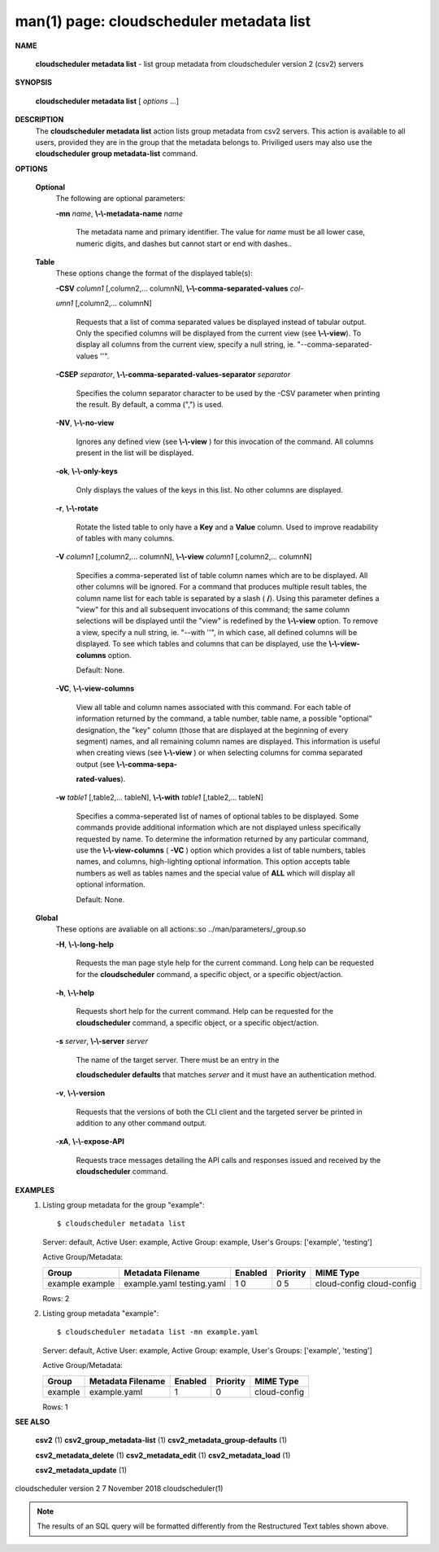 .. File generated by /hepuser/crlb/Git/cloudscheduler/utilities/cli_doc_to_rst - DO NOT EDIT
..
.. To modify the contents of this file:
..   1. edit the man page file(s) ".../cloudscheduler/cli/man/csv2_metadata_list.1"
..   2. run the utility ".../cloudscheduler/utilities/cli_doc_to_rst"
..

man(1) page: cloudscheduler metadata list
=========================================

 
 
 

**NAME**
       
       **cloudscheduler  metadata list**
       - list group metadata from cloudscheduler
       version 2 (csv2) servers
 

**SYNOPSIS**
       
       **cloudscheduler metadata list**
       [
       *options*
       ...]
 

**DESCRIPTION**
       The 
       **cloudscheduler metadata list**
       action lists group metadata from  csv2
       servers.   This  action is available to all users, provided they are in
       the group that the metadata belongs to.  Priviliged users may also  use
       the 
       **cloudscheduler group metadata-list**
       command.
 

**OPTIONS**
   
   **Optional**
       The following are optional parameters:
 
       
       **-mn**
       *name*,
       **\\-\\-metadata-name**
       *name*
              The  metadata  name  and primary identifier.  The value for 
              *name*
              must be all lower case, numeric digits, and  dashes  but  cannot
              start or end with dashes..
 
   
   **Table**
       These options change the format of the displayed table(s):
 
       
       **-CSV**
       *column1*
       [,column2,...   columnN],
       **\\-\\-comma-separated-values**
       *col-*
       
       *umn1*
       [,column2,... columnN]
              Requests that a list of  comma  separated  values  be  displayed
              instead  of  tabular output.  Only the specified columns will be
              displayed from the current view (see 
              **\\-\\-view**).
              To  display  all
              columns  from  the  current  view,  specify  a  null string, ie.
              "--comma-separated-values ''".
 
 
       
       **-CSEP**
       *separator*,
       **\\-\\-comma-separated-values-separator**
       *separator*
              Specifies the column separator character to be used by the  -CSV
              parameter  when  printing the result.  By default, a comma (",")
              is used.
 
 
       
       **-NV**,
       **\\-\\-no-view**
              Ignores any defined view (see 
              **\\-\\-view**
              ) for this invocation of the
              command.  All columns present in the list will be displayed.
 
       
       **-ok**,
       **\\-\\-only-keys**
              Only  displays  the  values  of the keys in this list.  No other
              columns are displayed.
 
       
       **-r**,
       **\\-\\-rotate**
              Rotate the listed table to only have a 
              **Key**
              and a
              **Value**
              column.
              Used to improve readability of tables with many columns.
 
       
       **-V**
       *column1*
       [,column2,... columnN],
       **\\-\\-view**
       *column1*
       [,column2,... columnN]
              Specifies a comma-seperated list of table column names which are
              to be displayed.  All other columns will be ignored.  For a 
              command  that produces multiple result tables, the column name list
              for each table is separated by a slash (
              **/**).
              Using this
              parameter  defines a "view" for this and all subsequent invocations of
              this command; the same column selections will be displayed until
              the "view" is redefined by the 
              **\\-\\-view**
              option.  To remove a view,
              specify a null string, ie.  "--with  ''",  in  which  case,  all
              defined columns will be displayed.  To see which tables and 
              columns that can be displayed, use the 
              **\\-\\-view-columns**
              option.
 
              Default: None.
 
       
       **-VC**,
       **\\-\\-view-columns**
              View all table and column names associated  with  this  command.
              For  each  table of information returned by the command, a table
              number, table name, a possible "optional" designation, the "key"
              column  (those that are displayed at the beginning of every 
              segment) names, and all remaining column names are displayed.  This
              information  is  useful when creating views (see 
              **\\-\\-view**
              ) or when
              selecting columns for comma separated output (see  
              **\\-\\-comma-sepa-**
              
              **rated-values**).
 
       
       **-w**
       *table1*
       [,table2,... tableN],
       **\\-\\-with**
       *table1*
       [,table2,... tableN]
              Specifies  a comma-seperated list of names of optional tables to
              be displayed.   Some  commands  provide  additional  information
              which  are  not displayed unless specifically requested by name.
              To determine the information returned by any particular command,
              use the 
              **\\-\\-view-columns**
              (
              **-VC**
              ) option which provides a list of
              table numbers, tables names, and columns,  high-lighting  optional
              information.   This  option  accepts  table  numbers  as well as
              tables names and the special value of 
              **ALL**
              which will display all
              optional information.
 
              Default: None.
 
   
   **Global**
       These   options   are   avaliable  on  all  actions:.so  
       ../man/parameters/_group.so
 
       
       **-H**,
       **\\-\\-long-help**
              Requests the man page style help for the current command.   Long
              help can be requested for the 
              **cloudscheduler**
              command, a specific
              object, or a specific object/action.
 
       
       **-h**,
       **\\-\\-help**
              Requests short help  for  the  current  command.   Help  can  be
              requested  for the 
              **cloudscheduler**
              command, a specific object, or
              a specific object/action.
 
       
       **-s**
       *server*,
       **\\-\\-server**
       *server*
              The name of the target server.  There must be an  entry  in  the
              
              **cloudscheduler  defaults**
              that matches
              *server*
              and it must have an
              authentication method.
 
       
       **-v**,
       **\\-\\-version**
              Requests that the versions of both the CLI client and  the  
              targeted server be printed in addition to any other command output.
 
       
       **-xA**,
       **\\-\\-expose-API**
              Requests  trace  messages  detailing the API calls and responses
              issued and received by the 
              **cloudscheduler**
              command.
 

**EXAMPLES**
       1.     Listing group metadata for the group "example"::

              $ cloudscheduler metadata list
              Server: default, Active User: example, Active Group: example, User's Groups: ['example', 'testing']
 
              Active Group/Metadata:

              +---------+-------------------+---------+----------+--------------+
              + Group   | Metadata Filename | Enabled | Priority | MIME Type    +
              +=========+===================+=========+==========+==============+
              | example | example.yaml      | 1       | 0        | cloud-config |
              | example | testing.yaml      | 0       | 5        | cloud-config |
              +---------+-------------------+---------+----------+--------------+

              Rows: 2
 
       2.     Listing group metadata "example"::

              $ cloudscheduler metadata list -mn example.yaml
              Server: default, Active User: example, Active Group: example, User's Groups: ['example', 'testing']
 
              Active Group/Metadata:

              +---------+-------------------+---------+----------+--------------+
              + Group   | Metadata Filename | Enabled | Priority | MIME Type    +
              +=========+===================+=========+==========+==============+
              | example | example.yaml      | 1       | 0        | cloud-config |
              +---------+-------------------+---------+----------+--------------+

              Rows: 1
 

**SEE ALSO**
       
       **csv2**
       (1)
       **csv2_group_metadata-list**
       (1)
       **csv2_metadata_group-defaults**
       (1)
       
       **csv2_metadata_delete**
       (1)
       **csv2_metadata_edit**
       (1)
       **csv2_metadata_load**
       (1)
       
       **csv2_metadata_update**
       (1)
 
 
 
cloudscheduler version 2        7 November 2018              cloudscheduler(1)
 

.. note:: The results of an SQL query will be formatted differently from the Restructured Text tables shown above.
